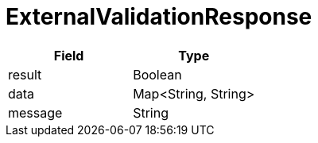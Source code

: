 = ExternalValidationResponse

|====
| Field | Type

| result
| Boolean

| data
| Map<String, String>

| message
| String
|====
